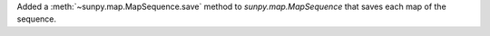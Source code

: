 Added a :meth:`~sunpy.map.MapSequence.save` method to `sunpy.map.MapSequence`
that saves each map of the sequence.
